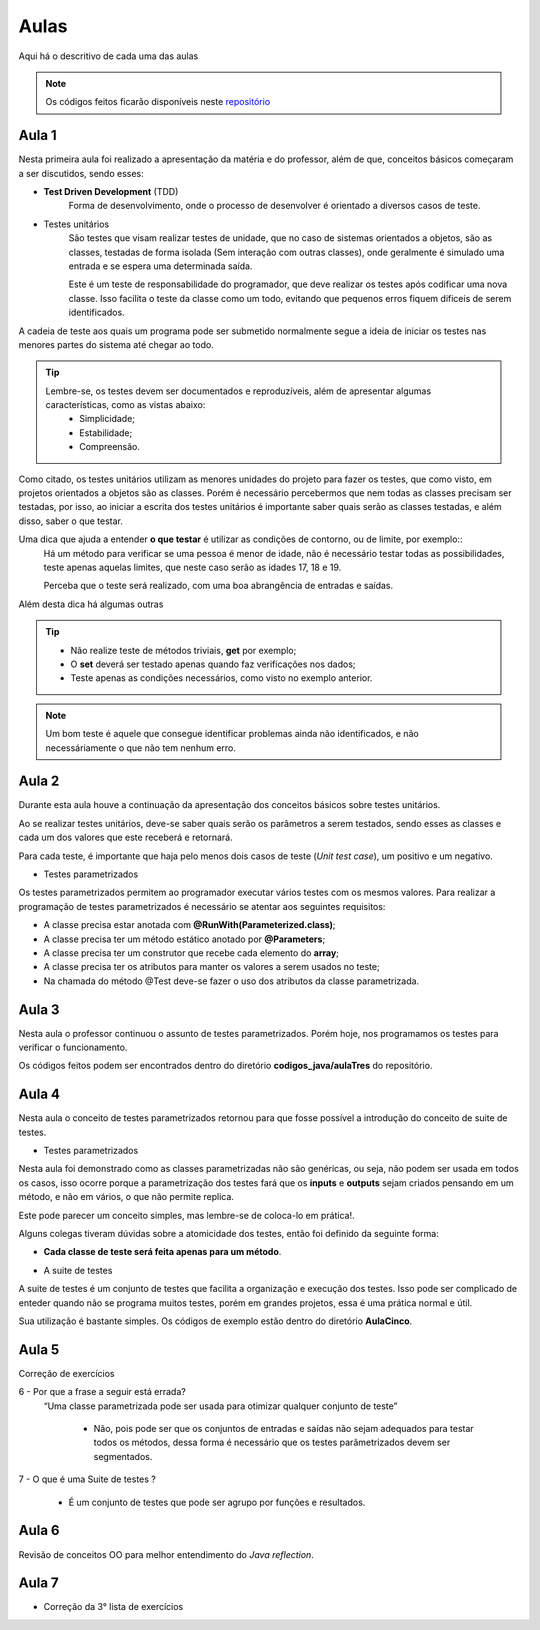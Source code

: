 Aulas
=========================================

.. _repositório: https://github.com/Gigers/software-test

Aqui há o descritivo de cada uma das aulas

.. NOTE::
    Os códigos feitos ficarão disponíveis neste `repositório`_


Aula 1
---------------------------------------
Nesta primeira aula foi realizado a apresentação da matéria e do professor, além de que, conceitos básicos começaram a ser discutidos, sendo esses:

* **Test Driven Development** (TDD)
    Forma de desenvolvimento, onde o processo de desenvolver é orientado a diversos casos de teste.

* Testes unitários
    São testes que visam realizar testes de unidade, que no caso de sistemas orientados a objetos, são as classes, testadas de forma isolada (Sem interação com outras classes), onde geralmente é simulado uma entrada e se espera uma determinada saída.
    
    Este é um teste de responsabilidade do programador, que deve realizar os testes após codificar uma nova classe. Isso facilita o teste da classe como um todo, evitando que pequenos erros fiquem dificeis de serem identificados. 


A cadeia de teste aos quais um programa pode ser submetido normalmente segue a ideia de iniciar os testes nas menores partes do sistema até chegar ao todo.


.. TIP::

    Lembre-se, os testes devem ser documentados e reproduzíveis, além de apresentar algumas características, como as vistas abaixo:
        - Simplicidade;
        - Estabilidade;
        - Compreensão.

Como citado, os testes unitários utilizam as menores unidades do projeto para fazer os testes, que como visto, em projetos orientados a objetos são as classes. Porém é necessário percebermos que nem todas as classes precisam ser testadas, por isso, ao iniciar a escrita dos testes unitários é importante saber quais serão as classes testadas, e além disso, saber o que testar.

Uma dica que ajuda a entender **o que testar** é utilizar as condições de contorno, ou de limite, por exemplo::
    Há um método para verificar se uma pessoa é menor de idade, não é necessário testar todas as possibilidades, teste apenas aquelas limites, que neste caso serão as idades 17, 18 e 19.

    Perceba que o teste será realizado, com uma boa abrangência de entradas e saídas.

Além desta dica há algumas outras

.. TIP::
    - Não realize teste de métodos triviais, **get** por exemplo;
    - O **set** deverá ser testado apenas quando faz verificações nos dados;
    - Teste apenas as condições necessários, como visto no exemplo anterior.

.. NOTE::
    Um bom teste é aquele que consegue identificar problemas ainda não identificados, e não necessáriamente o que não tem nenhum erro.


Aula 2
---------------------------------------

Durante esta aula houve a continuação da apresentação dos conceitos básicos sobre testes unitários.

Ao se realizar testes unitários, deve-se saber quais serão os parâmetros a serem testados, sendo esses as classes e cada um dos valores que este receberá e retornará.

Para cada teste, é importante que haja pelo menos dois casos de teste (*Unit test case*), um positivo e um negativo. 

* Testes parametrizados

Os testes parametrizados permitem ao programador executar vários testes com os mesmos valores. Para realizar a programação de testes parametrizados é necessário se atentar aos seguintes requisitos:

- A classe precisa estar anotada com **@RunWith(Parameterized.class)**;

- A classe precisa ter um método estático anotado por **@Parameters**;

- A classe precisa ter um construtor que recebe cada elemento do **array**;

- A classe precisa ter os atributos para manter os valores a serem usados no teste;

- Na chamada do método @Test deve-se fazer o uso dos atributos da classe parametrizada.

Aula 3
---------------------------------------

Nesta aula o professor continuou o assunto de testes parametrizados. Porém hoje, nos programamos os testes para verificar o funcionamento.

Os códigos feitos podem ser encontrados dentro do diretório **codigos_java/aulaTres** do repositório.

Aula 4
---------------------------------------

Nesta aula o conceito de testes parametrizados retornou para que fosse possível a introdução do conceito de suite de testes.


* Testes parametrizados

Nesta aula foi demonstrado como as classes parametrizadas não são genéricas, ou seja, não podem ser usada em todos os casos, isso ocorre porque a parametrização dos testes fará que os **inputs** e **outputs** sejam criados pensando em um método, e não em vários, o que não permite replica.

Este pode parecer um conceito simples, mas lembre-se de coloca-lo em prática!.

Alguns colegas tiveram dúvidas sobre a atomicidade dos testes, então foi definido da seguinte forma:

- **Cada classe de teste será feita apenas para um método**.

* A suite de testes

A suite de testes é um conjunto de testes que facilita a organização e execução dos testes. Isso pode ser complicado de enteder quando não se programa muitos testes, porém em grandes projetos, essa é uma prática normal e útil.

Sua utilização é bastante simples. Os códigos de exemplo estão dentro do diretório **AulaCinco**.


Aula 5
---------------------------------------

Correção de exercícios


6 -  Por que a frase a seguir está errada? 
    “Uma classe parametrizada pode ser usada para otimizar qualquer conjunto de teste”

        - Não, pois pode ser que os conjuntos de entradas e saídas não sejam adequados para testar todos os métodos, dessa forma é necessário que os testes parâmetrizados devem ser segmentados.

7 - O que é uma Suite de testes ?

    - É um conjunto de testes que pode ser agrupo por funções e resultados.


Aula 6
---------------------------------------

Revisão de conceitos OO para melhor entendimento do *Java reflection*.


Aula 7
---------------------------------------

- Correção da 3° lista de exercícios

